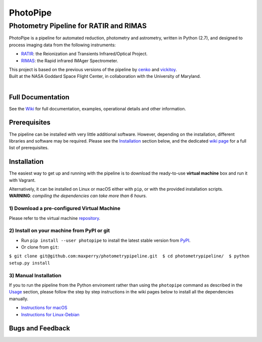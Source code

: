 PhotoPipe
=========

Photometry Pipeline for RATIR and RIMAS
~~~~~~~~~~~~~~~~~~~~~~~~~~~~~~~~~~~~~~~

|astropy|

PhotoPipe is a pipeline for automated reduction, photometry and
astrometry, written in Python (2.7), and designed to process imaging
data from the following instruments:

-  `RATIR`_: the Reionization and Transients Infrared/Optical Project.
-  `RIMAS`_: the Rapid infrared IMAger Spectrometer.

| This project is based on the previous versions of the pipeline by
  `cenko`_ and `vickitoy`_.
| Built at the NASA Goddard Space Flight Center, in collaboration with
  the University of Maryland.
| 
| |NASA GSFC - RATIR - UMD|

Full Documentation
------------------

See the `Wiki`_ for full documentation, examples, operational details
and other information.

Prerequisites
-------------

The pipeline can be installed with very little additional software.
However, depending on the installation, different libraries and software
may be required. Please see the `Installation`_ section below, and the
dedicated `wiki page`_ for a full list of prerequisites.

Installation
------------

The easiest way to get up and running with the pipeline is to download
the ready-to-use **virtual machine** box and run it with Vagrant.

| Alternatively, it can be installed on Linux or macOS either with
  ``pip``, or with the provided installation scripts.
| **WARNING**: *compiling the dependencies can take more than 6
  hours.*

1) Download a pre-configured Virtual Machine
^^^^^^^^^^^^^^^^^^^^^^^^^^^^^^^^^^^^^^^^^^^^

Please refer to the virtual machine `repository`_.

2) Install on your machine from PyPI or git
^^^^^^^^^^^^^^^^^^^^^^^^^^^^^^^^^^^^^^^^^^^

-  Run ``pip install --user photopipe`` to install the latest stable
   version from `PyPI`_.

-  Or clone from ``git``:

``$ git clone git@github.com:maxperry/photometrypipeline.git  $ cd photometrypipeline/  $ python setup.py install``

3) Manual Installation
^^^^^^^^^^^^^^^^^^^^^^

If you to run the pipeline from the Python enviroment rather than using
the ``photopipe`` command as described in the `Usage`_ section, please
follow the step by step instructions in the wiki pages below to install
all the dependencies manually.

-  `Instructions for macOS`_
-  `Instructions for Linux-Debian`_


Bugs and Feedback
-----------------

.. _RATIR: http://butler.lab.asu.edu/RATIR/
.. _RIMAS: https://lowell.edu/research/research-facilities/4-3-meter-dct/rimas/
.. _cenko: https://github.com/cenko/RATIR-GSFC
.. _vickitoy: https://github.com/vickitoy/photometry_pipeline
.. _Wiki: https://github.com/maxperry/photometrypipeline/wiki
.. _Installation: #installation
.. _wiki page: https://github.com/maxperry/photometrypipeline/wiki/Prerequisites
.. _repository: https://github.com/maxperry/photometrypipeline-vm
.. _PyPI: https://pypi.python.org/pypi/photopipe
.. _Usage: #usage
.. _Instructions for macOS: https://github.com/maxperry/photometrypipeline/wiki/Manual-Installation-(macOS)
.. _Instructions for Linux-Debian: https://github.com/maxperry/photometrypipeline/wiki/Manual-Installation-(Linux-Debian)
.. _sample data: 

.. |astropy| image:: http://img.shields.io/badge/powered%20by-AstroPy-orange.svg?style=flat
   :target: http://www.astropy.org/
.. |NASA GSFC - RATIR - UMD| image:: https://github.com/maxperry/photometrypipeline/raw/master/docs/readme-logos.jpg